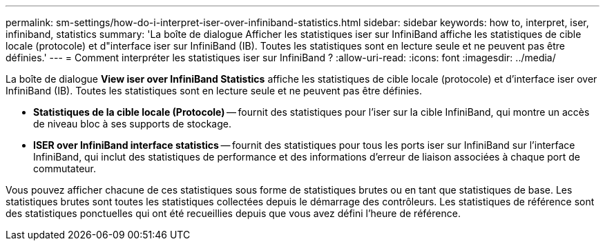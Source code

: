 ---
permalink: sm-settings/how-do-i-interpret-iser-over-infiniband-statistics.html 
sidebar: sidebar 
keywords: how to, interpret, iser, infiniband, statistics 
summary: 'La boîte de dialogue Afficher les statistiques iser sur InfiniBand affiche les statistiques de cible locale (protocole) et d"interface iser sur InfiniBand (IB). Toutes les statistiques sont en lecture seule et ne peuvent pas être définies.' 
---
= Comment interpréter les statistiques iser sur InfiniBand ?
:allow-uri-read: 
:icons: font
:imagesdir: ../media/


[role="lead"]
La boîte de dialogue *View iser over InfiniBand Statistics* affiche les statistiques de cible locale (protocole) et d'interface iser over InfiniBand (IB). Toutes les statistiques sont en lecture seule et ne peuvent pas être définies.

* *Statistiques de la cible locale (Protocole)* -- fournit des statistiques pour l'iser sur la cible InfiniBand, qui montre un accès de niveau bloc à ses supports de stockage.
* *ISER over InfiniBand interface statistics* -- fournit des statistiques pour tous les ports iser sur InfiniBand sur l'interface InfiniBand, qui inclut des statistiques de performance et des informations d'erreur de liaison associées à chaque port de commutateur.


Vous pouvez afficher chacune de ces statistiques sous forme de statistiques brutes ou en tant que statistiques de base. Les statistiques brutes sont toutes les statistiques collectées depuis le démarrage des contrôleurs. Les statistiques de référence sont des statistiques ponctuelles qui ont été recueillies depuis que vous avez défini l'heure de référence.
